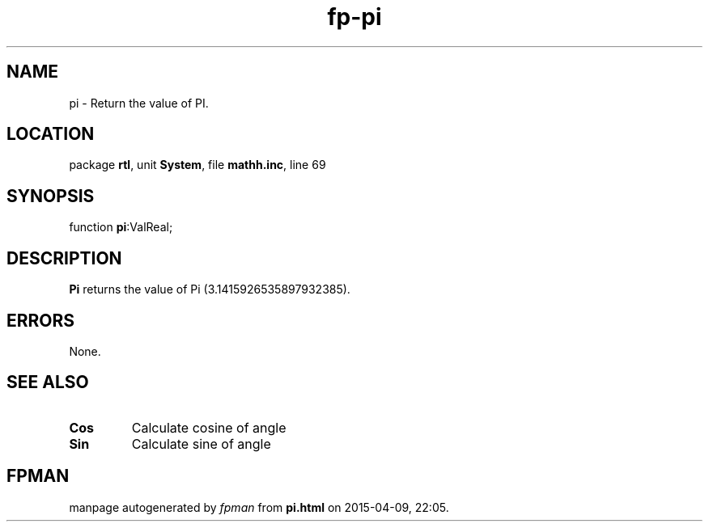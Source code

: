 .\" file autogenerated by fpman
.TH "fp-pi" 3 "2014-03-14" "fpman" "Free Pascal Programmer's Manual"
.SH NAME
pi - Return the value of PI.
.SH LOCATION
package \fBrtl\fR, unit \fBSystem\fR, file \fBmathh.inc\fR, line 69
.SH SYNOPSIS
function \fBpi\fR:ValReal;
.SH DESCRIPTION
\fBPi\fR returns the value of Pi (3.1415926535897932385).


.SH ERRORS
None.


.SH SEE ALSO
.TP
.B Cos
Calculate cosine of angle
.TP
.B Sin
Calculate sine of angle

.SH FPMAN
manpage autogenerated by \fIfpman\fR from \fBpi.html\fR on 2015-04-09, 22:05.


